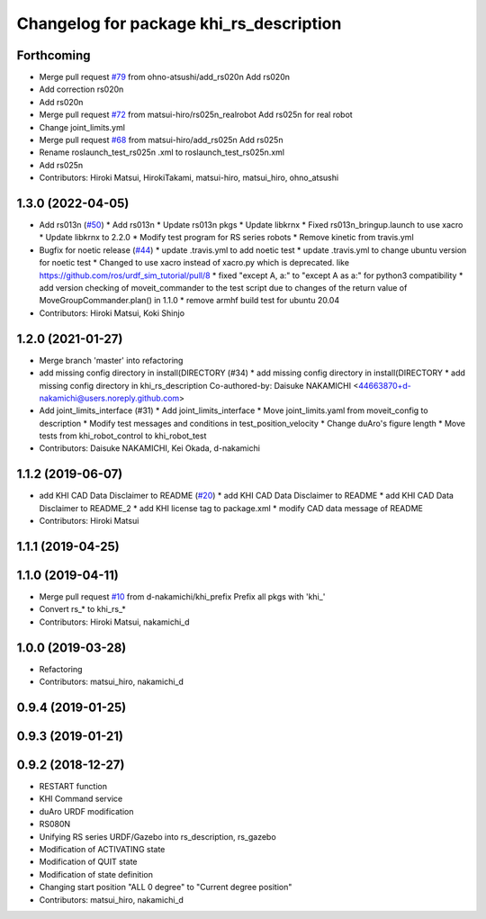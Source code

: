 ^^^^^^^^^^^^^^^^^^^^^^^^^^^^^^^^^^^^
Changelog for package khi_rs_description
^^^^^^^^^^^^^^^^^^^^^^^^^^^^^^^^^^^^

Forthcoming
-----------
* Merge pull request `#79 <https://github.com/Kawasaki-Robotics/khi_robot/issues/79>`_ from ohno-atsushi/add_rs020n
  Add rs020n
* Add correction rs020n
* Add rs020n
* Merge pull request `#72 <https://github.com/Kawasaki-Robotics/khi_robot/issues/72>`_ from matsui-hiro/rs025n_realrobot
  Add rs025n for real robot
* Change joint_limits.yml
* Merge pull request `#68 <https://github.com/Kawasaki-Robotics/khi_robot/issues/68>`_ from matsui-hiro/add_rs025n
  Add rs025n
* Rename roslaunch_test_rs025n .xml to roslaunch_test_rs025n.xml
* Add rs025n
* Contributors: Hiroki Matsui, HirokiTakami, matsui-hiro, matsui_hiro, ohno_atsushi

1.3.0 (2022-04-05)
------------------
* Add rs013n (`#50 <https://github.com/Kawasaki-Robotics/khi_robot/issues/50>`_)
  * Add rs013n
  * Update rs013n pkgs
  * Update libkrnx
  * Fixed rs013n_bringup.launch to use xacro
  * Update libkrnx to 2.2.0
  * Modify test program for RS series robots
  * Remove kinetic from travis.yml
* Bugfix for noetic release (`#44 <https://github.com/Kawasaki-Robotics/khi_robot/issues/44>`_)
  * update .travis.yml to add noetic test
  * update .travis.yml to change ubuntu version for noetic test
  * Changed to use xacro instead of xacro.py which is deprecated. like https://github.com/ros/urdf_sim_tutorial/pull/8
  * fixed "except A, a:" to "except A as a:" for python3 compatibility
  * add version checking of moveit_commander to the test script due to changes of the return value of MoveGroupCommander.plan() in 1.1.0
  * remove armhf build test for ubuntu 20.04
* Contributors: Hiroki Matsui, Koki Shinjo

1.2.0 (2021-01-27)
------------------
* Merge branch 'master' into refactoring
* add missing config directory in install(DIRECTORY (#34)
  * add missing config directory in install(DIRECTORY
  * add missing config directory in khi_rs_description
  Co-authored-by: Daisuke NAKAMICHI <44663870+d-nakamichi@users.noreply.github.com>
* Add joint_limits_interface (#31)
  * Add joint_limits_interface
  * Move joint_limits.yaml from moveit_config to description
  * Modify test messages and conditions in test_position_velocity
  * Change duAro's figure length
  * Move tests from khi_robot_control to khi_robot_test
* Contributors: Daisuke NAKAMICHI, Kei Okada, d-nakamichi

1.1.2 (2019-06-07)
------------------
* add KHI CAD Data Disclaimer to README (`#20 <https://github.com/Kawasaki-Robotics/khi_robot/issues/20>`_)
  * add KHI CAD Data Disclaimer to README
  * add KHI CAD Data Disclaimer to README_2
  * add KHI license tag to package.xml
  * modify CAD data message of README
* Contributors: Hiroki Matsui

1.1.1 (2019-04-25)
------------------

1.1.0 (2019-04-11)
------------------
* Merge pull request `#10 <https://github.com/Kawasaki-Robotics/khi_robot/issues/10>`_ from d-nakamichi/khi_prefix
  Prefix all pkgs with 'khi\_'
* Convert rs\_* to khi_rs\_*
* Contributors: Hiroki Matsui, nakamichi_d

1.0.0 (2019-03-28)
------------------
* Refactoring
* Contributors: matsui_hiro, nakamichi_d

0.9.4 (2019-01-25)
------------------

0.9.3 (2019-01-21)
------------------

0.9.2 (2018-12-27)
------------------
* RESTART function
* KHI Command service
* duAro URDF modification
* RS080N
* Unifying RS series URDF/Gazebo into rs_description, rs_gazebo
* Modification of ACTIVATING state
* Modification of QUIT state
* Modification of state definition
* Changing start position "ALL 0 degree" to "Current degree position"
* Contributors: matsui_hiro, nakamichi_d
